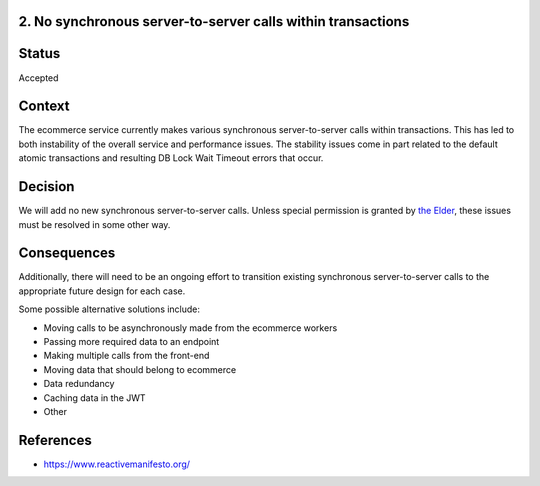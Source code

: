 2. No synchronous server-to-server calls within transactions
------------------------------------------------------------

Status
------

Accepted

Context
-------

The ecommerce service currently makes various synchronous server-to-server calls within transactions. This has led to
both instability of the overall service and performance issues. The stability issues come in part related to the default
atomic transactions and resulting DB Lock Wait Timeout errors that occur.

Decision
--------

We will add no new synchronous server-to-server calls.  Unless special permission is granted by `the Elder`_, these issues must be resolved in some other way.

.. _the Elder: https://openedx.atlassian.net/wiki/spaces/ENG/pages/761200984/Ecommerce+Guild+Homepage

Consequences
------------

Additionally, there will need to be an ongoing effort to transition existing synchronous server-to-server calls to the appropriate future design for each case.

Some possible alternative solutions include:

* Moving calls to be asynchronously made from the ecommerce workers
* Passing more required data to an endpoint
* Making multiple calls from the front-end
* Moving data that should belong to ecommerce
* Data redundancy
* Caching data in the JWT
* Other

References
----------

* https://www.reactivemanifesto.org/
